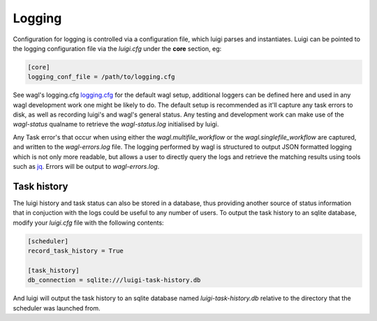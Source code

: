 Logging
=======

Configuration for logging is controlled via a configuration file, which luigi parses and instantiates. Luigi can be pointed to the logging configuration file via the *luigi.cfg* under the **core** section, eg:

.. code-block:: cfg

   [core]
   logging_conf_file = /path/to/logging.cfg

See wagl's logging.cfg `logging.cfg <https://github.com/GeoscienceAustralia/wagl/blob/develop/configs/logging.cfg>`_ for the default wagl setup, additional loggers can be defined here and used in any wagl development work one might be likely to do.
The default setup is recommended as it'll capture any task errors to disk, as well as recording luigi's and wagl's general status. Any testing and development work can make use of the *wagl-status* qualname to retrieve the *wagl-status.log* initialised by luigi.

Any Task error's that occur when using either the *wagl.multifile_workflow* or the *wagl.singlefile_workflow* are captured, and written to the *wagl-errors.log* file. The logging performed by wagl is structured to output JSON formatted logging which is not only more readable, but allows a user to directly query the logs and retrieve the matching results using tools such as `jq <https://stedolan.github.io/jq/>`_. Errors will be output to *wagl-errors.log*.

Task history
------------

The luigi history and task status can also be stored in a database, thus providing another source of status information that in conjuction with the logs could be useful to any number of users.
To output the task history to an sqlite database, modify your *luigi.cfg* file with the following contents:

.. code-block:: cfg

   [scheduler]
   record_task_history = True
   
   [task_history]
   db_connection = sqlite:///luigi-task-history.db

And luigi will output the task history to an sqlite database named *luigi-task-history.db* relative to the directory that the scheduler was launched from.
